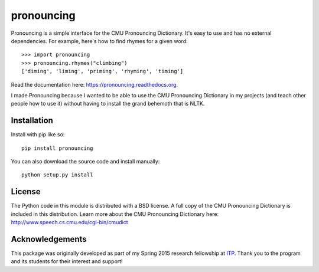 pronouncing
===========

.. image:: https://img.shields.io/travis/aparrish/pronouncingpy.svg
        :target: https://travis-ci.org/aparrish/pronouncingpy

.. image:: https://img.shields.io/pypi/v/pronouncing.svg
        :target: https://pypi.python.org/pypi/pronouncing

Pronouncing is a simple interface for the CMU Pronouncing Dictionary. It's easy
to use and has no external dependencies. For example, here's how to find rhymes
for a given word::

    >>> import pronouncing
    >>> pronouncing.rhymes("climbing")
    ['diming', 'liming', 'priming', 'rhyming', 'timing']

Read the documentation here: https://pronouncing.readthedocs.org.

I made Pronouncing because I wanted to be able to use the CMU Pronouncing
Dictionary in my projects (and teach other people how to use it) without having
to install the grand behemoth that is NLTK.

Installation
------------

Install with pip like so::

    pip install pronouncing

You can also download the source code and install manually::

    python setup.py install

License
-------

The Python code in this module is distributed with a BSD license. A full copy
of the CMU Pronouncing Dictionary is included in this distribution. Learn
more about the CMU Pronouncing Dictionary here:
http://www.speech.cs.cmu.edu/cgi-bin/cmudict

Acknowledgements
----------------

This package was originally developed as part of my Spring 2015 research
fellowship at `ITP <http://itp.nyu.edu/itp/>`_. Thank you to the program and
its students for their interest and support!


